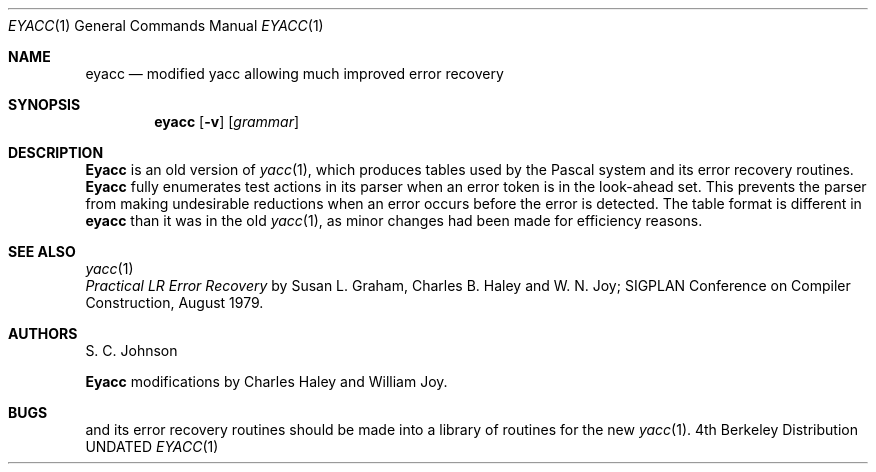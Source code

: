 .\" Copyright (c) 1980, 1990 The Regents of the University of California.
.\" All rights reserved.
.\"
.\" Redistribution and use in source and binary forms, with or without
.\" modification, are permitted provided that the following conditions
.\" are met:
.\" 1. Redistributions of source code must retain the above copyright
.\"    notice, this list of conditions and the following disclaimer.
.\" 2. Redistributions in binary form must reproduce the above copyright
.\"    notice, this list of conditions and the following disclaimer in the
.\"    documentation and/or other materials provided with the distribution.
.\" 3. All advertising materials mentioning features or use of this software
.\"    must display the following acknowledgement:
.\"	This product includes software developed by the University of
.\"	California, Berkeley and its contributors.
.\" 4. Neither the name of the University nor the names of its contributors
.\"    may be used to endorse or promote products derived from this software
.\"    without specific prior written permission.
.\"
.\" THIS SOFTWARE IS PROVIDED BY THE REGENTS AND CONTRIBUTORS ``AS IS'' AND
.\" ANY EXPRESS OR IMPLIED WARRANTIES, INCLUDING, BUT NOT LIMITED TO, THE
.\" IMPLIED WARRANTIES OF MERCHANTABILITY AND FITNESS FOR A PARTICULAR PURPOSE
.\" ARE DISCLAIMED.  IN NO EVENT SHALL THE REGENTS OR CONTRIBUTORS BE LIABLE
.\" FOR ANY DIRECT, INDIRECT, INCIDENTAL, SPECIAL, EXEMPLARY, OR CONSEQUENTIAL
.\" DAMAGES (INCLUDING, BUT NOT LIMITED TO, PROCUREMENT OF SUBSTITUTE GOODS
.\" OR SERVICES; LOSS OF USE, DATA, OR PROFITS; OR BUSINESS INTERRUPTION)
.\" HOWEVER CAUSED AND ON ANY THEORY OF LIABILITY, WHETHER IN CONTRACT, STRICT
.\" LIABILITY, OR TORT (INCLUDING NEGLIGENCE OR OTHERWISE) ARISING IN ANY WAY
.\" OUT OF THE USE OF THIS SOFTWARE, EVEN IF ADVISED OF THE POSSIBILITY OF
.\" SUCH DAMAGE.
.\"
.\"     @(#)eyacc.1	6.2 (Berkeley) 06/24/90
.\"
.Dd 
.Dt EYACC 1
.Os BSD 4
.Sh NAME
.Nm eyacc
.Nd modified yacc allowing much improved error recovery
.Sh SYNOPSIS
.Nm eyacc
.Op Fl v
.Op Ar grammar
.Sh DESCRIPTION
.Nm Eyacc
is an old version of
.Xr yacc  1  ,
which produces tables used by the Pascal system and its error recovery
routines.
.Nm Eyacc
fully enumerates test actions in its parser when an error token
is in the look-ahead set.
This prevents the parser from making undesirable reductions
when an error occurs before the error is detected.
The table format is different in
.Nm eyacc
than it was in the old
.Xr yacc 1 ,
as minor changes had been made for efficiency reasons.
.Sh SEE ALSO
.Xr yacc 1
.br
.Em Practical LR Error Recovery
by Susan L.  Graham, Charles B. Haley and W. N. Joy;
SIGPLAN Conference on Compiler Construction,
August 1979.
.Sh AUTHORS
S. C. Johnson
.Pp
.Nm Eyacc
modifications by Charles Haley and William Joy.
.Sh BUGS
.Xr Pc 1
and its error recovery routines should be made into a library
of routines for the new
.Xr yacc 1 .
